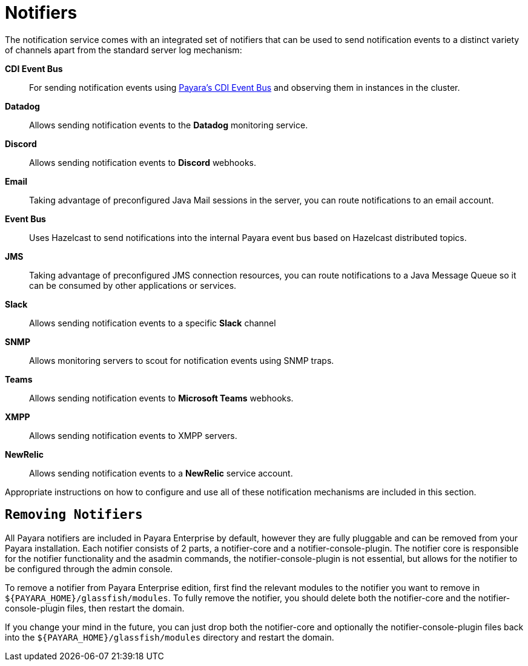 [[notifiers]]
= Notifiers

The notification service comes with an integrated set of notifiers that
can be used to send notification events to a distinct variety of
channels apart from the standard server log mechanism:

*CDI Event Bus*:: For sending notification events using xref:/documentation/payara-server/public-api/cdi-events.adoc[Payara's CDI Event Bus]
 and observing them in instances in the cluster.
*Datadog*:: Allows sending notification events to the *Datadog* monitoring service.
*Discord*:: Allows sending notification events to *Discord* webhooks.
*Email*:: Taking advantage of preconfigured Java Mail sessions in the
server, you can route notifications to an email account.
*Event Bus*:: Uses Hazelcast to send notifications into the internal Payara event bus based on Hazelcast distributed topics.
*JMS*:: Taking advantage of preconfigured JMS connection resources, you
can route notifications to a Java Message Queue so it can be consumed by
other applications or services.
*Slack*:: Allows sending notification events to a specific *Slack* channel
*SNMP*:: Allows monitoring servers to scout for notification events
using SNMP traps.
*Teams*:: Allows sending notification events to *Microsoft Teams* webhooks.
*XMPP*:: Allows sending notification events to XMPP servers.
*NewRelic*:: Allows sending notification events to a *NewRelic* service account.

Appropriate instructions on how to configure and use all of these
notification mechanisms are included in this section.

[[removing-notifiers]]
== `Removing Notifiers`
All Payara notifiers are included in Payara Enterprise by default, however they are fully pluggable and can be removed from your Payara installation. Each notifier consists of 2 parts, a notifier-core and a notifier-console-plugin. The notifier core is responsible for the notifier functionality and the asadmin commands, the notifier-console-plugin is not essential, but allows for the notifier to be configured through the admin console.

To remove a notifier from Payara Enterprise edition, first find the relevant modules to the notifier you want to remove in `${PAYARA_HOME}/glassfish/modules`. To fully remove the notifier, you should delete both the notifier-core and the notifier-console-plugin files, then restart the domain.

If you change your mind in the future, you can just drop both the notifier-core and optionally the notifier-console-plugin files back into the `${PAYARA_HOME}/glassfish/modules` directory and restart the domain.